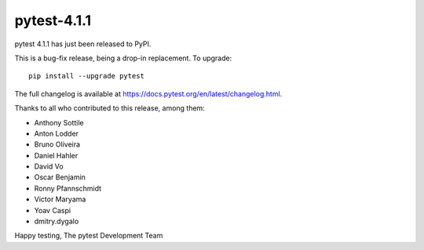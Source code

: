 pytest-4.1.1
=======================================

pytest 4.1.1 has just been released to PyPI.

This is a bug-fix release, being a drop-in replacement. To upgrade::

  pip install --upgrade pytest

The full changelog is available at https://docs.pytest.org/en/latest/changelog.html.

Thanks to all who contributed to this release, among them:

* Anthony Sottile
* Anton Lodder
* Bruno Oliveira
* Daniel Hahler
* David Vo
* Oscar Benjamin
* Ronny Pfannschmidt
* Victor Maryama
* Yoav Caspi
* dmitry.dygalo


Happy testing,
The pytest Development Team
